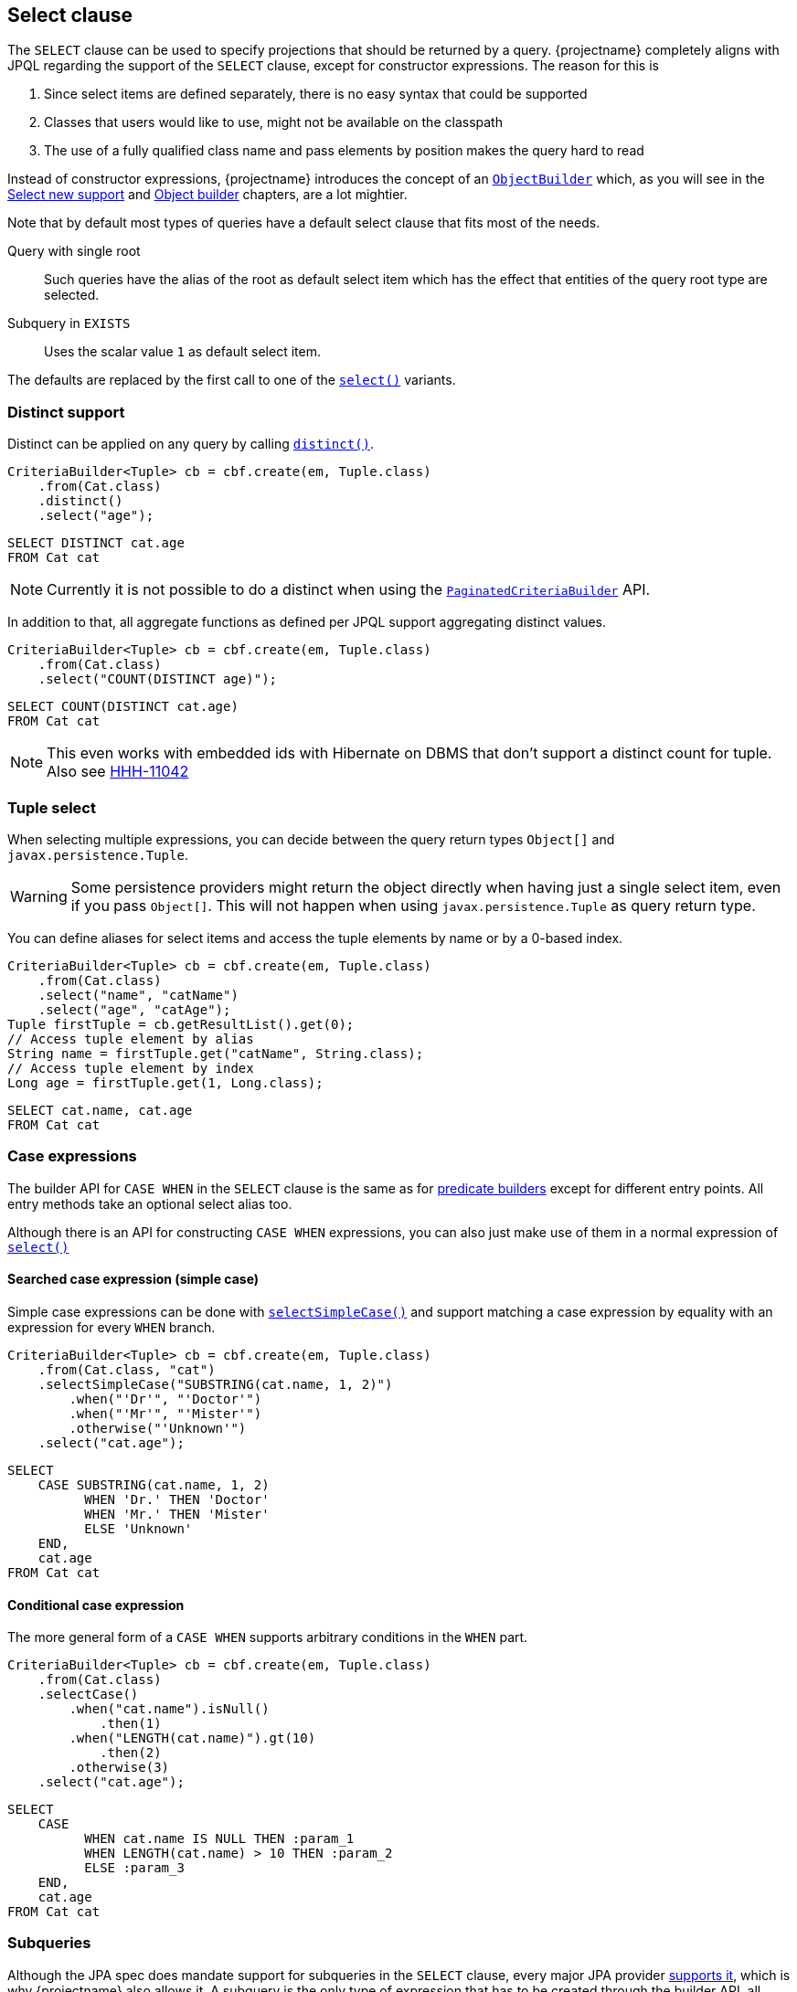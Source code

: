 == Select clause

The `SELECT` clause can be used to specify projections that should be returned by a query.
{projectname} completely aligns with JPQL regarding the support of the `SELECT` clause,
except for constructor expressions. The reason for this is

. Since select items are defined separately, there is no easy syntax that could be supported
. Classes that users would like to use, might not be available on the classpath
. The use of a fully qualified class name and pass elements by position makes the query hard to read

Instead of constructor expressions, {projectname} introduces the concept of an link:{core_doc}/persistence/ObjectBuilder.html[`ObjectBuilder`]
which, as you will see in the <<Select new support>> and <<Object builder>> chapters, are a lot mightier.

Note that by default most types of queries have a default select clause that fits most of the needs.

Query with single root::
Such queries have the alias of the root as default select item which has the effect that entities of the query root type are selected.

Subquery in `EXISTS`::
Uses the scalar value `1` as default select item.

The defaults are replaced by the first call to one of the link:{core_doc}/persistence/SelectBuilder.html#select(java.lang.String)[`select()`] variants.

=== Distinct support

Distinct can be applied on any query by calling link:{core_doc}/persistence/DistinctBuilder.html#distinct()[`distinct()`].

[source,java]
----
CriteriaBuilder<Tuple> cb = cbf.create(em, Tuple.class)
    .from(Cat.class)
    .distinct()
    .select("age");
----

[source,sql]
----
SELECT DISTINCT cat.age
FROM Cat cat
----

NOTE: Currently it is not possible to do a distinct when using the link:{core_doc}/persistence/PaginatedCriteriaBuilder.html[`PaginatedCriteriaBuilder`] API.

In addition to that, all aggregate functions as defined per JPQL support aggregating distinct values.

[source,java]
----
CriteriaBuilder<Tuple> cb = cbf.create(em, Tuple.class)
    .from(Cat.class)
    .select("COUNT(DISTINCT age)");
----

[source,sql]
----
SELECT COUNT(DISTINCT cat.age)
FROM Cat cat
----

NOTE: This even works with embedded ids with Hibernate on DBMS that don't support a distinct count for tuple. Also see https://hibernate.atlassian.net/browse/HHH-11042[HHH-11042]

=== Tuple select

When selecting multiple expressions, you can decide between the query return types `Object[]` and `javax.persistence.Tuple`.

WARNING: Some persistence providers might return the object directly when having just a single select item, even if you pass `Object[]`. This will not happen when using `javax.persistence.Tuple` as query return type.

You can define aliases for select items and access the tuple elements by name or by a 0-based index.

[source,java]
----
CriteriaBuilder<Tuple> cb = cbf.create(em, Tuple.class)
    .from(Cat.class)
    .select("name", "catName")
    .select("age", "catAge");
Tuple firstTuple = cb.getResultList().get(0);
// Access tuple element by alias
String name = firstTuple.get("catName", String.class);
// Access tuple element by index
Long age = firstTuple.get(1, Long.class);
----

[source,sql]
----
SELECT cat.name, cat.age
FROM Cat cat
----

[[anchor_select_case_when]]
=== Case expressions

The builder API for `CASE WHEN` in the `SELECT` clause is the same as for <<case-when-expression-builder,predicate builders>> except for different entry points.
All entry methods take an optional select alias too.

Although there is an API for constructing `CASE WHEN` expressions, you can also just make use of them in a normal expression of
link:{core_doc}/persistence/SelectBuilder.html#select(java.lang.String)[`select()`]

==== Searched case expression (simple case)

Simple case expressions can be done with link:{core_doc}/persistence/SelectBuilder.html#selectSimpleCase(java.lang.String)[`selectSimpleCase()`]
and support matching a case expression by equality with an expression for every `WHEN` branch.

[source,java]
----
CriteriaBuilder<Tuple> cb = cbf.create(em, Tuple.class)
    .from(Cat.class, "cat")
    .selectSimpleCase("SUBSTRING(cat.name, 1, 2)")
        .when("'Dr'", "'Doctor'")
        .when("'Mr'", "'Mister'")
        .otherwise("'Unknown'")
    .select("cat.age");
----

[source,sql]
----
SELECT
    CASE SUBSTRING(cat.name, 1, 2)
          WHEN 'Dr.' THEN 'Doctor'
          WHEN 'Mr.' THEN 'Mister'
          ELSE 'Unknown'
    END,
    cat.age
FROM Cat cat
----

==== Conditional case expression

The more general form of a `CASE WHEN` supports arbitrary conditions in the `WHEN` part.

[source,java]
----
CriteriaBuilder<Tuple> cb = cbf.create(em, Tuple.class)
    .from(Cat.class)
    .selectCase()
        .when("cat.name").isNull()
            .then(1)
        .when("LENGTH(cat.name)").gt(10)
            .then(2)
        .otherwise(3)
    .select("cat.age");
----

[source,sql]
----
SELECT
    CASE
          WHEN cat.name IS NULL THEN :param_1
          WHEN LENGTH(cat.name) > 10 THEN :param_2
          ELSE :param_3
    END,
    cat.age
FROM Cat cat
----

=== Subqueries

Although the JPA spec does mandate support for subqueries in the `SELECT` clause, every major JPA provider link:{core_doc}/persistence/SelectBuilder.html#selectSubquery()[supports it],
which is why {projectname} also allows it. A subquery is the only type of expression that has to be created through the builder API, all other expressions can be created by passing the expression as string.

[source,java]
----
CriteriaBuilder<Tuple> cb = cbf.create(em, Tuple.class)
    .from(Cat.class, "cat")
    .selectSubquery()
        .from(Cat.class, "subCat")
        .select("COUNT(*)")
        .where("subCat.age").gtExpression("cat.age")
    .end();
----

[source,sql]
----
SELECT
    (
        SELECT COUNT(*)
        FROM Cat subCat
        WHERE subCa.age > cat.age
    )
FROM Cat cat
----

[[anchor_select_subqueries]]
==== Wrapping expression

Sometimes you might want to have more complex expressions that contain one or multiple subqueries. For such cases there are variants that accept

* a single subquery through link:{core_doc}/persistence/SelectBuilder.html#selectSubquery(java.lang.String,%20java.lang.String)[`selectSubquery(String, String)`]
* multiple subqueries through link:{core_doc}/persistence/SelectBuilder.html#selectSubqueries(java.lang.String)[`selectSubqueries(String)`]

The single subquery variant requires a temporary alias for the subquery and an expression containing it. Every occurrence of the so called `subqueryAlias` will be replaced logically by the subquery itself.

[source,java]
----
CriteriaBuilder<Tuple> cb = cbf.create(em, Tuple.class)
    .from(Cat.class, "cat")
    .selectSubquery("mySubqueryAlias", "1 + mySubqueryAlias")
        .from(Cat.class, "subCat")
        .select("COUNT(*)")
        .where("subCat.age").gtExpression("cat.age")
    .end();
----

[source,sql]
----
SELECT
    1 + (
        SELECT COUNT(*)
        FROM Cat subCat
        WHERE subCa.age > cat.age
    )
FROM Cat cat
----

As you can see, the subquery alias `mySubqueryAlias` in the expression `1 + mySubqueryAlias` has been replaced by the subquery.

The multiple subquery variant is very similar, except that you first have to define the expression i.e. `1 + mySubqueryAlias1 + mySubqueryAlias2` and then,
subsequently define for each alias the respective subquery.

[source,java]
----
CriteriaBuilder<Tuple> cb = cbf.create(em, Tuple.class)
    .from(Cat.class, "cat")
    .selectSubqueries("1 + mySubqueryAlias1 + mySubqueryAlias2")
        .with("mySubqueryAlias1")
            .from(Cat.class, "subCat")
            .select("COUNT(*)")
            .where("subCat.age").gtExpression("cat.age")
        .end()
        .with("mySubqueryAlias2")
            .from(Cat.class, "subCat")
            .select("COUNT(*)")
            .where("subCat.age").ltExpression("cat.age")
        .end()
    .end();
----

[source,sql]
----
SELECT
    1 + (
        SELECT COUNT(*)
        FROM Cat subCat
        WHERE subCa.age > cat.age
    ) + (
         SELECT COUNT(*)
         FROM Cat subCat
         WHERE subCa.age < cat.age
     )
FROM Cat cat
----

// TODO: explain copying of top level query as subquery

=== Select new support

Like already explained in the <<select-clause,beginning>>, constructor expressions are supported differently in {projectname}.
Instead of having to use the fully qualified class name in the query, {projectname} offers a concept called <<Object builder>>.
On top of that API, it implements features similar to the constructor expression of JPQL.

The link:{core_doc}/persistence/FullQueryBuilder.html#selectNew(java.lang.reflect.Constructor)[`selectNew(Constructor)`] variant is probably the one that comes closest
to the constructor expression. That method allows to pass in a constructor object which will be used to construct objects when building the result list.
The argument types of the constructor must match the types of the select items.

[source,java]
----
class CatModel {

    public CatModel(String name, Long age) {
        //...
    }
}
----

[source,java]
----
CriteriaBuilder<CatModel> cb = cbf.create(em, Tuple.class)  # <1>
    .from(Cat.class, "cat")
    .selectNew(CatModel.class.getConstructor(String.class, Long.class))  # <2>
        .with("cat.name")
        .with("cat.age")
    .end();
----
<1> Query type is `Tuple`
<2> Query type changed to `CatModel`

See how the query type changed because of the call to `selectNew()`?
The JPQL contains no information about the constructor, just the scalar selects.

[source,sql]
----
SELECT cat.name, cat.age
FROM Cat cat
----

Having to explicitly declare the parameter types for retrieving the constructor is not very convenient. That's why there is the variant which accepts the `Class` instead.
That way the constructor selection is deferred to the runtime and is done based on the tuple elements types. The selection is done once based on the types of the first tuple.

[source,java]
----
CriteriaBuilder<CatModel> cb = cbf.create(em, Tuple.class)
    .from(Cat.class, "cat")
    .selectNew(CatModel.class)
        .with("cat.name")
        .with("cat.age")
    .end();
----

Not only looks like the one from before, but also does the same. It's just less code that is required.
The only difference is the point in time where errors can happen. By choosing an explicit constructor at query building time,
errors like non-accessible or non-existing constructors can show up earlier. By using the `Class` approach, errors would only show up when processing the query results.
This behavior might change in the future i.e. due to improvements we might be able to determine the constructor already at query building time. Such a behavior could then of course be disabled if required.

=== Object builder

As mentioned before, the `selectNew()` approaches with `Class` and `Constructor` both build on top of the more general approach of `ObjectBuilder`.
An link:{core_doc}/persistence/ObjectBuilder.html[`ObjectBuilder`] instance can be provided to a link:{core_doc}/persistence/CriteriaBuilder.html[`CriteriaBuilder`]
and link:{core_doc}/persistence/PaginatedCriteriaBuilder.html[`PaginatedCriteriaBuilder`] via link:{core_doc}/persistence/FullQueryBuilder.html#selectNew(com.blazebit.persistence.ObjectBuilder)[`selectNew(ObjectBuilder)`].

It is responsible for

* providing the JPQL expressions for select items
* build objects of the target type from an object array representing the tuple for the select items
* reduce the result list or simply return it

The following example should illustrate the functionality

[source,java]
----
CriteriaBuilder<CatModel> cb = cbf.create(em, Tuple.class)
    .from(Cat.class, "cat")
    .selectNew(new ObjectBuilder<CatModel>() {

        @Override
        public <X extends SelectBuilder<X>> void applySelects(X queryBuilder) {
            queryBuilder
                .select("name")
                .select("age");
        }

        @Override
        public CatModel build(Object[] tuple) {
            return new CatModel(
                (String) tuple[0],
                (Long)   tuple[1]
            );
        }

        @Override
        public List<CatModel> buildList(List<CatModel> list) {
            return list;
        }
    });
----

Looks like boilerplate for this simple query?

[source,sql]
----
SELECT cat.name, cat.age
FROM Cat cat
----

You are right, but keep in mind, this isn't an API that a simple user should directly implement.
This API allows to keep the select item providing and consuming parts together, but decouple it from the actual query.
You can have one `ObjectBuilder` for multiple queries of the same query root.

In real life applications it is often required to have some sort of _view model_ i.e. a model specifically for the UI.
Without an API that allows to decouple the projection from the rest, you would

* Duplicate querying code and adapt only necessary projection parts
* Implement dynamic queries through string concatenation and essentially implement a custom query builder
* Stick with using just the entity model and try to cope with limitations and problems

The `ObjectBuilder` API helps you in all these regards

* No need to copy querying code, only need to make use of object builders and depending on the needs, use a different builder
* {projectname} already is a dynamic query builder API and strictly works with the JPA metamodel to catch errors early
* As long as you stick to using basic values lazy loading won't bite you

Although this simple example doesn't do anything fancy in `buildList()`, you could do anything in there

* Build nested structures
* Filter/Sort objects
* Query other data stores
* etc.

The best example for a consumer of this API is the https://persistence.blazebit.com/documentation/entity-view/manual/en_US/index.html[entity-view] module which makes use of the `ObjectBuilder` interface to implement efficient projection.

TIP: Before you start building a sophisticated `ObjectBuilder`, take a look at https://persistence.blazebit.com/documentation/entity-view/manual/en_US/index.html[entity views] to see if it fits your needs.
